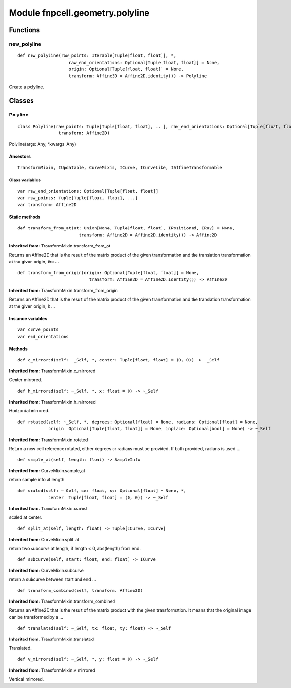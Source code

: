 Module fnpcell.geometry.polyline
==================================

Functions
-----------

new_polyline
++++++++++++++

::
    
    def new_polyline(raw_points: Iterable[Tuple[float, float]], *, 
                        raw_end_orientations: Optional[Tuple[float, float]] = None, 
                        origin: Optional[Tuple[float, float]] = None, 
                        transform: Affine2D = Affine2D.identity()) -> Polyline

Create a polyline.

Classes
-----------

Polyline
++++++++++++

::
    
    class Polyline(raw_points: Tuple[Tuple[float, float], ...], raw_end_orientations: Optional[Tuple[float, float]], 
                    transform: Affine2D)

Polyline(args: Any, \*kwargs: Any)

Ancestors
__________

::
    
    TransformMixin, IUpdatable, CurveMixin, ICurve, ICurveLike, IAffineTransformable

Class variables
__________________

::
    
    var raw_end_orientations: Optional[Tuple[float, float]]
    var raw_points: Tuple[Tuple[float, float], ...]
    var transform: Affine2D

Static methods
________________

::
    
    def transform_from_at(at: Union[None, Tuple[float, float], IPositioned, IRay] = None, 
                            transform: Affine2D = Affine2D.identity()) -> Affine2D

**Inherited from:** TransformMixin.transform_from_at

Returns an Affine2D that is the result of the matrix product of the given transformation and 
the translation transformation at the given origin, the …

::
    
    def transform_from_origin(origin: Optional[Tuple[float, float]] = None, 
                                transform: Affine2D = Affine2D.identity()) -> Affine2D

**Inherited from:** TransformMixin.transform_from_origin

Returns an Affine2D that is the result of the matrix product of the given transformation and 
the translation transformation at the given origin, It …

Instance variables
___________________

::
    
    var curve_points
    var end_orientations

Methods
_________

::
    
    def c_mirrored(self: ~_Self, *, center: Tuple[float, float] = (0, 0)) -> ~_Self

**Inherited from:** TransformMixin.c_mirrored

Center mirrored.

::
    
    def h_mirrored(self: ~_Self, *, x: float = 0) -> ~_Self

**Inherited from:** TransformMixin.h_mirrored

Horizontal mirrored.

::
    
    def rotated(self: ~_Self, *, degrees: Optional[float] = None, radians: Optional[float] = None, 
                origin: Optional[Tuple[float, float]] = None, inplace: Optional[bool] = None) -> ~_Self

**Inherited from:** TransformMixin.rotated

Return a new cell reference rotated, either degrees or radians must be provided. 
If both provided, radians is used …

::
    
    def sample_at(self, length: float) -> SampleInfo

**Inherited from:** CurveMixin.sample_at

return sample info at length.

::
    
    def scaled(self: ~_Self, sx: float, sy: Optional[float] = None, *, 
                center: Tuple[float, float] = (0, 0)) -> ~_Self

**Inherited from:** TransformMixin.scaled

scaled at center.

::
    
    def split_at(self, length: float) -> Tuple[ICurve, ICurve]

**Inherited from:** CurveMixin.split_at

return two subcurve at length, if length < 0, abs(length) from end.

::
    
    def subcurve(self, start: float, end: float) -> ICurve

**Inherited from:** CurveMixin.subcurve

return a subcurve between start and end …

::
    
    def transform_combined(self, transform: Affine2D)

**Inherited from:** TransformMixin.transform_combined

Returns an Affine2D that is the result of the matrix product with the given transformation. 
It means that the original image can be transformed by a …

::
    
    def translated(self: ~_Self, tx: float, ty: float) -> ~_Self

**Inherited from:** TransformMixin.translated

Translated.

::
    
    def v_mirrored(self: ~_Self, *, y: float = 0) -> ~_Self

**Inherited from:** TransformMixin.v_mirrored

Vertical mirrored.